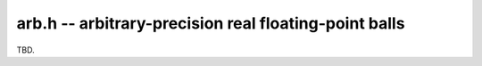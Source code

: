 .. _arb:

**arb.h** -- arbitrary-precision real floating-point balls
===============================================================================

TBD.

